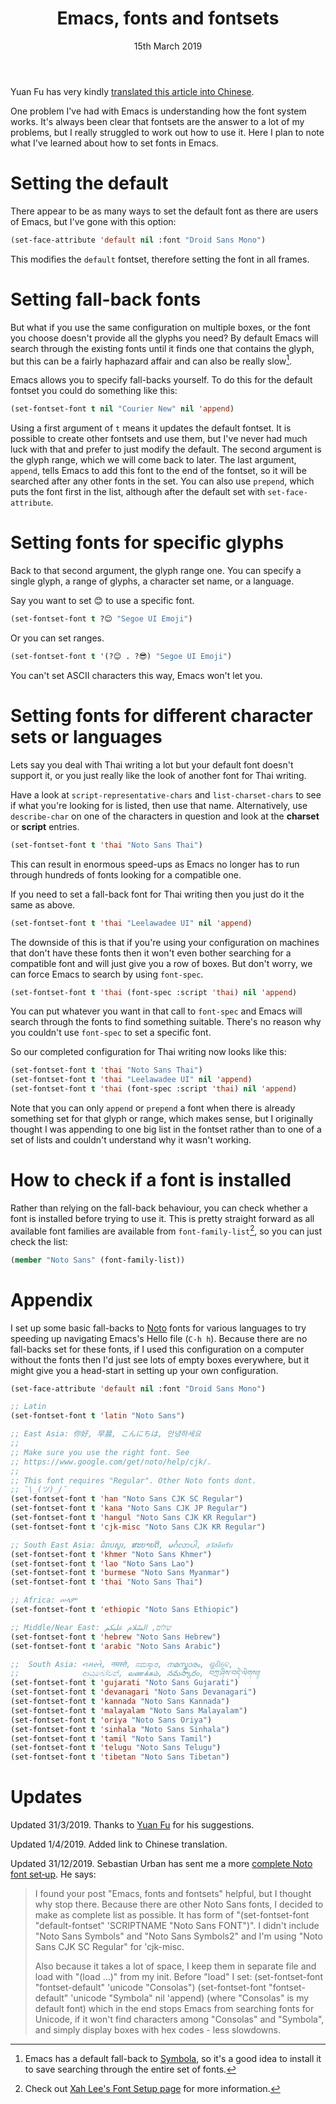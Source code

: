#+TITLE: Emacs, fonts and fontsets
#+date: 15th March 2019

Yuan Fu has very kindly [[https://archive.casouri.co.uk/note/2019/emacs-%25E5%25AD%2597%25E4%25BD%2593%25E4%25B8%258E%25E5%25AD%2597%25E4%25BD%2593%25E9%259B%2586/index.html][translated this article into Chinese]].

One problem I've had with Emacs is understanding how the font system
works. It's always been clear that fontsets are the answer to a lot of
my problems, but I really struggled to work out how to use it. Here I
plan to note what I've learned about how to set fonts in Emacs.

* Setting the default
  There appear to be as many ways to set the default font as there are
  users of Emacs, but I've gone with this option:

  #+BEGIN_SRC emacs-lisp
    (set-face-attribute 'default nil :font "Droid Sans Mono")
  #+END_SRC

  This modifies the =default= fontset, therefore setting the font in
  all frames.

* Setting fall-back fonts
  But what if you use the same configuration on multiple boxes, or the
  font you choose doesn't provide all the glyphs you need? By default
  Emacs will search through the existing fonts until it finds one that
  contains the glyph, but this can be a fairly haphazard affair and
  can also be really slow[fn::Emacs has a default fall-back to
  [[http://users.teilar.gr/~g1951d/][Symbola]], so it's a good idea to install it to save searching through
  the entire set of fonts.].

  Emacs allows you to specify fall-backs yourself. To do this for the
  default fontset you could do something like this:

  #+BEGIN_SRC emacs-lisp
    (set-fontset-font t nil "Courier New" nil 'append)
  #+END_SRC

  Using a first argument of =t= means it updates the default fontset.
  It is possible to create other fontsets and use them, but I've never
  had much luck with that and prefer to just modify the default. The
  second argument is the glyph range, which we will come back to
  later. The last argument, =append=, tells Emacs to add this font to
  the end of the fontset, so it will be searched after any other fonts
  in the set. You can also use =prepend=, which puts the font first in
  the list, although after the default set with =set-face-attribute=.

* Setting fonts for specific glyphs
  Back to that second argument, the glyph range one. You can specify a
  single glyph, a range of glyphs, a character set name, or a
  language.

  Say you want to set 😊 to use a specific font.

  #+BEGIN_SRC emacs-lisp :results silent
    (set-fontset-font t ?😊 "Segoe UI Emoji")
  #+END_SRC

  Or you can set ranges.

  #+BEGIN_SRC emacs-lisp :results silent
    (set-fontset-font t '(?😊 . ?😎) "Segoe UI Emoji")
  #+END_SRC

  You can't set ASCII characters this way, Emacs won't let you.

* Setting fonts for different character sets or languages
  Lets say you deal with Thai writing a lot but your default font
  doesn't support it, or you just really like the look of another font
  for Thai writing.

  Have a look at =script-representative-chars= and
  =list-charset-chars= to see if what you're looking for is listed,
  then use that name. Alternatively, use =describe-char= on one of the
  characters in question and look at the *charset* or *script*
  entries.

  #+BEGIN_SRC emacs-lisp
    (set-fontset-font t 'thai "Noto Sans Thai")
  #+END_SRC

  This can result in enormous speed-ups as Emacs no longer has to run
  through hundreds of fonts looking for a compatible one.

  If you need to set a fall-back font for Thai writing then you just
  do it the same as above.

  #+BEGIN_SRC emacs-lisp
    (set-fontset-font t 'thai "Leelawadee UI" nil 'append)
  #+END_SRC

  The downside of this is that if you're using your configuration on
  machines that don't have these fonts then it won't even bother
  searching for a compatible font and will just give you a row of
  boxes. But don't worry, we can force Emacs to search by using
  =font-spec=.

  #+BEGIN_SRC emacs-lisp
    (set-fontset-font t 'thai (font-spec :script 'thai) nil 'append)
  #+END_SRC

  You can put whatever you want in that call to =font-spec= and Emacs
  will search through the fonts to find something suitable. There's no
  reason why you couldn't use =font-spec= to set a specific font.

  So our completed configuration for Thai writing now looks like this:

  #+BEGIN_SRC emacs-lisp :results silent
    (set-fontset-font t 'thai "Noto Sans Thai")
    (set-fontset-font t 'thai "Leelawadee UI" nil 'append)
    (set-fontset-font t 'thai (font-spec :script 'thai) nil 'append)
  #+END_SRC

  Note that you can only =append= or =prepend= a font when there is
  already something set for that glyph or range, which makes sense,
  but I originally thought I was appending to one big list in the
  fontset rather than to one of a set of lists and couldn't understand
  why it wasn't working.

* How to check if a font is installed
  Rather than relying on the fall-back behaviour, you can check
  whether a font is installed before trying to use it. This is pretty
  straight forward as all available font families are available from
  =font-family-list=[fn::Check out [[http://ergoemacs.org/emacs/emacs_list_and_set_font.html][Xah Lee's Font Setup page]] for more
  information.], so you can just check the list:

  #+BEGIN_SRC emacs-lisp
    (member "Noto Sans" (font-family-list))
  #+END_SRC

* Appendix
  I set up some basic fall-backs to [[https://www.google.com/get/noto/][Noto]] fonts for various languages
  to try speeding up navigating Emacs's Hello file (=C-h h=). Because
  there are no fall-backs set for these fonts, if I used this
  configuration on a computer without the fonts then I'd just see lots
  of empty boxes everywhere, but it might give you a head-start in
  setting up your own configuration.

  #+BEGIN_SRC emacs-lisp
    (set-face-attribute 'default nil :font "Droid Sans Mono")

    ;; Latin
    (set-fontset-font t 'latin "Noto Sans")

    ;; East Asia: 你好, 早晨, こんにちは, 안녕하세요
    ;;
    ;; Make sure you use the right font. See
    ;; https://www.google.com/get/noto/help/cjk/.
    ;;
    ;; This font requires "Regular". Other Noto fonts dont.
    ;; ¯\_(ツ)_/¯
    (set-fontset-font t 'han "Noto Sans CJK SC Regular")
    (set-fontset-font t 'kana "Noto Sans CJK JP Regular")
    (set-fontset-font t 'hangul "Noto Sans CJK KR Regular")
    (set-fontset-font t 'cjk-misc "Noto Sans CJK KR Regular")

    ;; South East Asia: ជំរាបសួរ, ສະບາຍດີ, မင်္ဂလာပါ, สวัสดีครับ
    (set-fontset-font t 'khmer "Noto Sans Khmer")
    (set-fontset-font t 'lao "Noto Sans Lao")
    (set-fontset-font t 'burmese "Noto Sans Myanmar")
    (set-fontset-font t 'thai "Noto Sans Thai")

    ;; Africa: ሠላም
    (set-fontset-font t 'ethiopic "Noto Sans Ethiopic")

    ;; Middle/Near East: שלום, السّلام عليكم
    (set-fontset-font t 'hebrew "Noto Sans Hebrew")
    (set-fontset-font t 'arabic "Noto Sans Arabic")

    ;;  South Asia: નમસ્તે, नमस्ते, ನಮಸ್ಕಾರ, നമസ്കാരം, ଶୁଣିବେ,
    ;;              ආයුබෝවන්, வணக்கம், నమస్కారం, བཀྲ་ཤིས་བདེ་ལེགས༎
    (set-fontset-font t 'gujarati "Noto Sans Gujarati")
    (set-fontset-font t 'devanagari "Noto Sans Devanagari")
    (set-fontset-font t 'kannada "Noto Sans Kannada")
    (set-fontset-font t 'malayalam "Noto Sans Malayalam")
    (set-fontset-font t 'oriya "Noto Sans Oriya")
    (set-fontset-font t 'sinhala "Noto Sans Sinhala")
    (set-fontset-font t 'tamil "Noto Sans Tamil")
    (set-fontset-font t 'telugu "Noto Sans Telugu")
    (set-fontset-font t 'tibetan "Noto Sans Tibetan")
  #+END_SRC

* Updates

Updated 31/3/2019. Thanks to [[https://archive.casouri.co.uk/note/index.html][Yuan Fu]] for his suggestions.

Updated 1/4/2019. Added link to Chinese translation.

Updated 31/12/2019. Sebastian Urban has sent me a more
[[https://gist.github.com/alanthird/7152752d384325a83677f4a90e1e1a05][complete Noto font set‐up]]. He says:

  #+BEGIN_QUOTE
  I found your post "Emacs, fonts and fontsets" helpful, but I thought
  why stop there. Because there are other Noto Sans fonts, I decided
  to make as complete list as possible. It has form of
  "(set-fontset-font "default-fontset" 'SCRIPTNAME "Noto Sans FONT")".
  I didn't include "Noto Sans Symbols" and "Noto Sans Symbols2" and
  I'm using "Noto Sans CJK SC Regular" for 'cjk-misc.

  Also because it takes a lot of space, I keep them in separate file
  and load with "(load ...)" from my init. Before "load" I set:
  (set-fontset-font "fontset-default" 'unicode "Consolas")
  (set-fontset-font "fontset-default" 'unicode "Symbola" nil 'append)
  (where "Consolas" is my default font) which in the end stops Emacs
  from searching fonts for Unicode, if it won't find characters among
  "Consolas" and "Symbola", and simply display boxes with hex codes - less slowdowns.
  #+END_QUOTE
